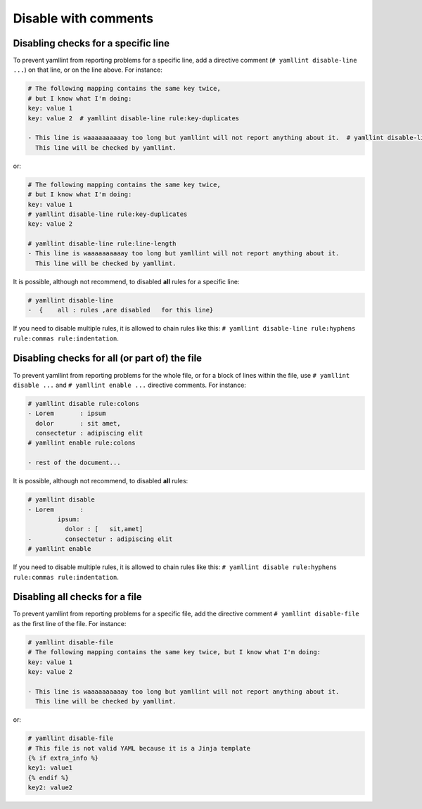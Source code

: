 Disable with comments
=====================

Disabling checks for a specific line
------------------------------------

To prevent yamllint from reporting problems for a specific line, add a
directive comment (``# yamllint disable-line ...``) on that line, or on the
line above. For instance:

.. code-block:: yaml

 # The following mapping contains the same key twice,
 # but I know what I'm doing:
 key: value 1
 key: value 2  # yamllint disable-line rule:key-duplicates

 - This line is waaaaaaaaaay too long but yamllint will not report anything about it.  # yamllint disable-line rule:line-length
   This line will be checked by yamllint.

or:

.. code-block:: yaml

 # The following mapping contains the same key twice,
 # but I know what I'm doing:
 key: value 1
 # yamllint disable-line rule:key-duplicates
 key: value 2

 # yamllint disable-line rule:line-length
 - This line is waaaaaaaaaay too long but yamllint will not report anything about it.
   This line will be checked by yamllint.

It is possible, although not recommend, to disabled **all** rules for a
specific line:

.. code-block:: yaml

 # yamllint disable-line
 -  {    all : rules ,are disabled   for this line}

If you need to disable multiple rules, it is allowed to chain rules like this:
``# yamllint disable-line rule:hyphens rule:commas rule:indentation``.

Disabling checks for all (or part of) the file
----------------------------------------------

To prevent yamllint from reporting problems for the whole file, or for a block
of lines within the file, use ``# yamllint disable ...`` and ``# yamllint
enable ...`` directive comments. For instance:

.. code-block:: yaml

 # yamllint disable rule:colons
 - Lorem       : ipsum
   dolor       : sit amet,
   consectetur : adipiscing elit
 # yamllint enable rule:colons

 - rest of the document...

It is possible, although not recommend, to disabled **all** rules:

.. code-block:: yaml

 # yamllint disable
 - Lorem       :
         ipsum:
           dolor : [   sit,amet]
 -         consectetur : adipiscing elit
 # yamllint enable

If you need to disable multiple rules, it is allowed to chain rules like this:
``# yamllint disable rule:hyphens rule:commas rule:indentation``.

Disabling all checks for a file
-------------------------------

To prevent yamllint from reporting problems for a specific file, add the
directive comment ``# yamllint disable-file`` as the first line of the file.
For instance:

.. code-block:: yaml

 # yamllint disable-file
 # The following mapping contains the same key twice, but I know what I'm doing:
 key: value 1
 key: value 2

 - This line is waaaaaaaaaay too long but yamllint will not report anything about it.
   This line will be checked by yamllint.

or:

.. code-block:: jinja

 # yamllint disable-file
 # This file is not valid YAML because it is a Jinja template
 {% if extra_info %}
 key1: value1
 {% endif %}
 key2: value2
